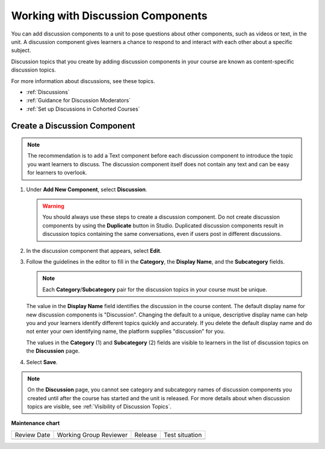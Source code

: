 .. _Working with Discussion Components:

Working with Discussion Components
###################################

.. tags:: educator, how-to

You can add discussion components to a unit to pose questions about other
components, such as videos or text, in the unit. A discussion component gives
learners a chance to respond to and interact with each other about a specific
subject.

Discussion topics that you create by adding discussion components in your
course are known as content-specific discussion topics.

For more information about discussions, see these topics.

* :ref:`Discussions`
* :ref:`Guidance for Discussion Moderators`
* :ref:`Set up Discussions in Cohorted Courses`

.. _Create a Discussion Component:

*****************************
Create a Discussion Component
*****************************

.. note:: The recommendation is to add a Text component before each discussion
   component to introduce the topic you want learners to discuss. The
   discussion component itself does not contain any text and can be easy for
   learners to overlook.

#. Under **Add New Component**, select **Discussion**.

   .. warning:: You should always use these steps to create a discussion
     component. Do not create discussion components by using the **Duplicate**
     button in Studio. Duplicated discussion components result in
     discussion topics containing the same conversations, even if users post in
     different discussions.

#. In the discussion component that appears, select **Edit**.

#. Follow the guidelines in the editor to fill in the **Category**, the
   **Display Name**, and the **Subcategory** fields.

   .. note:: Each **Category**/**Subcategory** pair for the discussion topics
      in your course must be unique.

   The value in the **Display Name** field identifies the discussion in the
   course content. The default display name for new discussion components is
   "Discussion".  Changing the default to a unique, descriptive display name
   can help you and your learners identify different topics quickly and
   accurately. If you delete the default display name and do not enter your own
   identifying name, the platform supplies "discussion" for you.

   The values in the **Category** (1) and **Subcategory** (2) fields are
   visible to learners in the list of discussion topics on the **Discussion**
   page.

   .. image:: /_images/educator_how_tos/Discussion_category_subcategory.png
    :alt: A list of discussions with the "Answering More Than Once" topic
     indented under "Getting Graded".
    :width: 400

#. Select **Save**.

.. note:: On the **Discussion** page, you cannot see category and subcategory
   names of discussion components you created until after the course has
   started and the unit is released. For more details about when discussion
   topics are visible, see :ref:`Visibility of Discussion Topics`.

.. seealso::
 

 :ref:`Discussions` (concept)
 
 :ref:`Guidance for Discussion Moderators` (concept)
 
 :ref:`Set up Discussions in Cohorted Courses` (how-to)


**Maintenance chart**

+--------------+-------------------------------+----------------+--------------------------------+
| Review Date  | Working Group Reviewer        |   Release      |Test situation                  |
+--------------+-------------------------------+----------------+--------------------------------+
|              |                               |                |                                |
+--------------+-------------------------------+----------------+--------------------------------+

